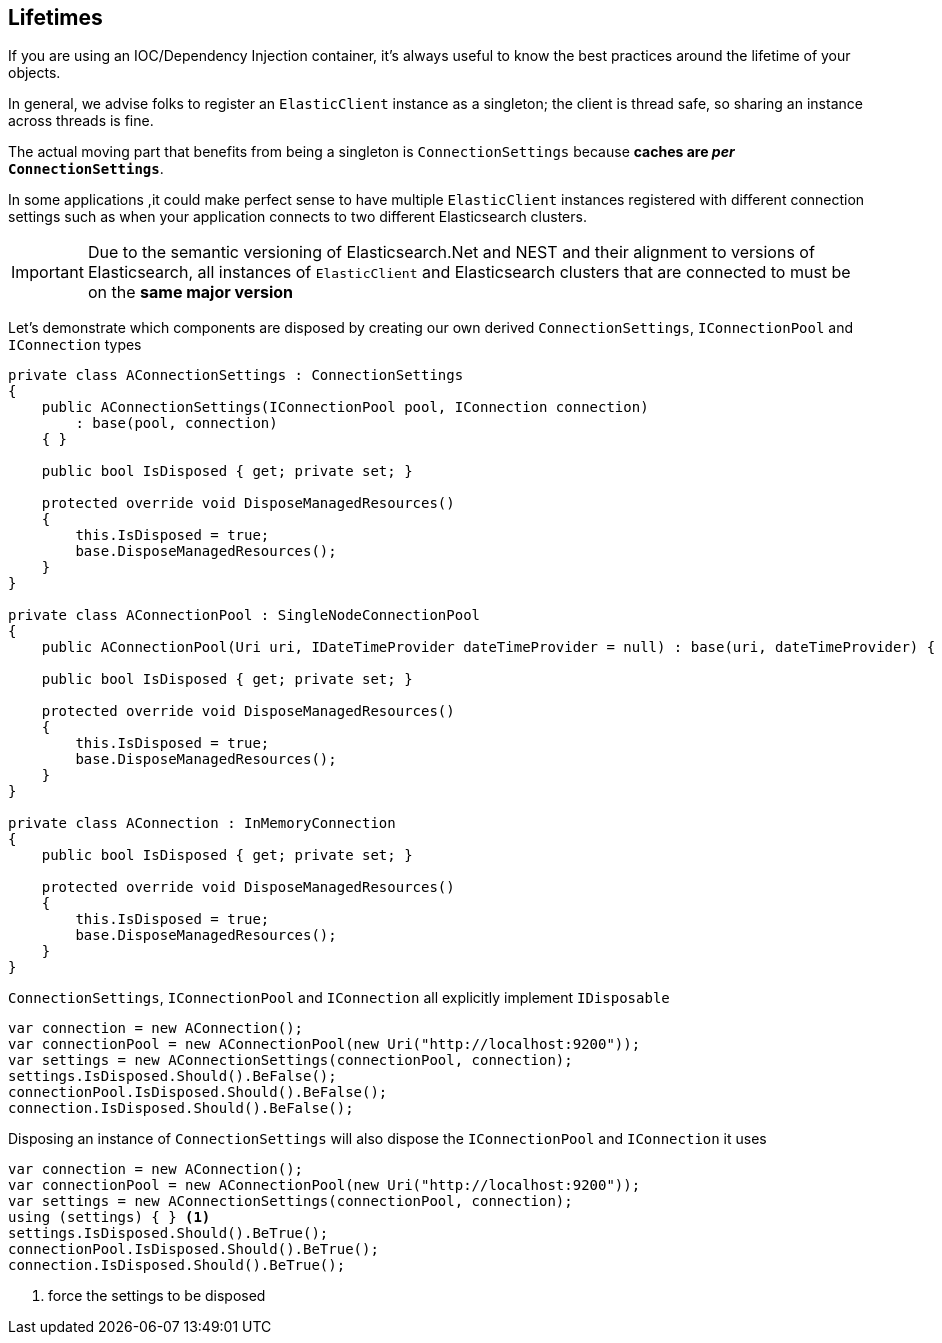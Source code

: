 :ref_current: https://www.elastic.co/guide/en/elasticsearch/reference/7.6

:github: https://github.com/elastic/elasticsearch-net

:nuget: https://www.nuget.org/packages

////
IMPORTANT NOTE
==============
This file has been generated from https://github.com/elastic/elasticsearch-net/tree/7.x/src/Tests/Tests/ClientConcepts/LowLevel/Lifetimes.doc.cs. 
If you wish to submit a PR for any spelling mistakes, typos or grammatical errors for this file,
please modify the original csharp file found at the link and submit the PR with that change. Thanks!
////

[[lifetimes]]
== Lifetimes

If you are using an IOC/Dependency Injection container, it's always useful to know the best practices around
the lifetime of your objects.

In general, we advise folks to register an `ElasticClient` instance as a singleton; the client is thread safe,
so sharing an instance across threads is fine.

The actual moving part that benefits from being a singleton is `ConnectionSettings` because
**caches are __per__ `ConnectionSettings`**.

In some applications ,it could make perfect sense to have multiple `ElasticClient` instances registered with different
connection settings such as when your application connects to two different Elasticsearch clusters.

IMPORTANT: Due to the semantic versioning of Elasticsearch.Net and NEST and their alignment to versions of Elasticsearch, all instances of `ElasticClient` and
Elasticsearch clusters that are connected to must be on the **same major version**

Let's demonstrate which components are disposed by creating our own derived `ConnectionSettings`, `IConnectionPool` and `IConnection` types

[source,csharp]
----
private class AConnectionSettings : ConnectionSettings
{
    public AConnectionSettings(IConnectionPool pool, IConnection connection)
        : base(pool, connection)
    { }

    public bool IsDisposed { get; private set; }

    protected override void DisposeManagedResources()
    {
        this.IsDisposed = true;
        base.DisposeManagedResources();
    }
}

private class AConnectionPool : SingleNodeConnectionPool
{
    public AConnectionPool(Uri uri, IDateTimeProvider dateTimeProvider = null) : base(uri, dateTimeProvider) { }

    public bool IsDisposed { get; private set; }

    protected override void DisposeManagedResources()
    {
        this.IsDisposed = true;
        base.DisposeManagedResources();
    }
}

private class AConnection : InMemoryConnection
{
    public bool IsDisposed { get; private set; }

    protected override void DisposeManagedResources()
    {
        this.IsDisposed = true;
        base.DisposeManagedResources();
    }
}
----

`ConnectionSettings`, `IConnectionPool` and `IConnection` all explicitly implement `IDisposable`

[source,csharp]
----
var connection = new AConnection();
var connectionPool = new AConnectionPool(new Uri("http://localhost:9200"));
var settings = new AConnectionSettings(connectionPool, connection);
settings.IsDisposed.Should().BeFalse();
connectionPool.IsDisposed.Should().BeFalse();
connection.IsDisposed.Should().BeFalse();
----

Disposing an instance of `ConnectionSettings` will also dispose the `IConnectionPool` and `IConnection` it uses

[source,csharp]
----
var connection = new AConnection();
var connectionPool = new AConnectionPool(new Uri("http://localhost:9200"));
var settings = new AConnectionSettings(connectionPool, connection);
using (settings) { } <1>
settings.IsDisposed.Should().BeTrue();
connectionPool.IsDisposed.Should().BeTrue();
connection.IsDisposed.Should().BeTrue();
----
<1> force the settings to be disposed

